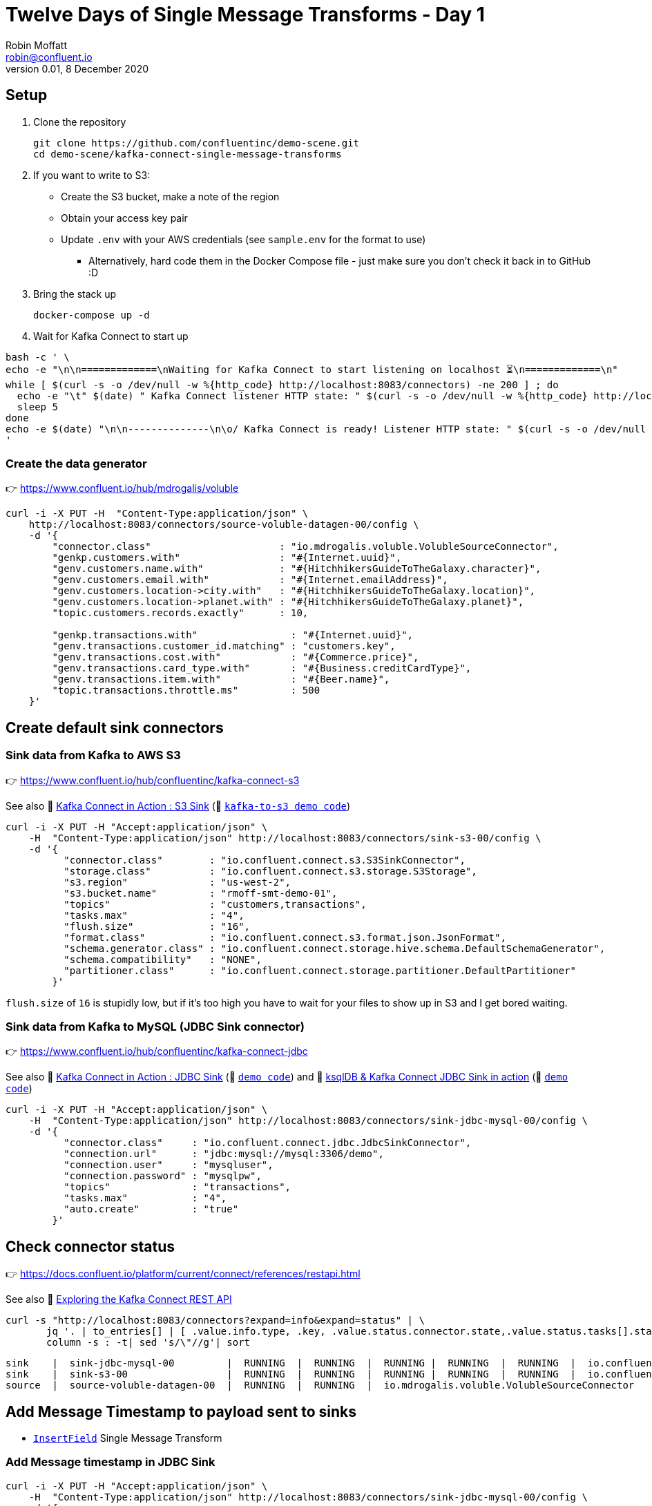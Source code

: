 = Twelve Days of Single Message Transforms - Day 1
Robin Moffatt <robin@confluent.io>
v0.01, 8 December 2020

== Setup

1. Clone the repository 
+
[source,bash]
----
git clone https://github.com/confluentinc/demo-scene.git
cd demo-scene/kafka-connect-single-message-transforms
----

2. If you want to write to S3:
** Create the S3 bucket, make a note of the region
** Obtain your access key pair
** Update `.env` with your AWS credentials (see `sample.env` for the format to use)
*** Alternatively, hard code them in the Docker Compose file - just make sure you don't check it back in to GitHub :D

3. Bring the stack up
+
[source,bash]
----
docker-compose up -d
----

4. Wait for Kafka Connect to start up

[source,bash]
----
bash -c ' \
echo -e "\n\n=============\nWaiting for Kafka Connect to start listening on localhost ⏳\n=============\n"
while [ $(curl -s -o /dev/null -w %{http_code} http://localhost:8083/connectors) -ne 200 ] ; do
  echo -e "\t" $(date) " Kafka Connect listener HTTP state: " $(curl -s -o /dev/null -w %{http_code} http://localhost:8083/connectors) " (waiting for 200)"
  sleep 5
done
echo -e $(date) "\n\n--------------\n\o/ Kafka Connect is ready! Listener HTTP state: " $(curl -s -o /dev/null -w %{http_code} http://localhost:8083/connectors) "\n--------------\n"
'
----

=== Create the data generator

👉 https://www.confluent.io/hub/mdrogalis/voluble

[source,javascript]
----
curl -i -X PUT -H  "Content-Type:application/json" \
    http://localhost:8083/connectors/source-voluble-datagen-00/config \
    -d '{
        "connector.class"                      : "io.mdrogalis.voluble.VolubleSourceConnector",
        "genkp.customers.with"                 : "#{Internet.uuid}",
        "genv.customers.name.with"             : "#{HitchhikersGuideToTheGalaxy.character}",
        "genv.customers.email.with"            : "#{Internet.emailAddress}",
        "genv.customers.location->city.with"   : "#{HitchhikersGuideToTheGalaxy.location}",
        "genv.customers.location->planet.with" : "#{HitchhikersGuideToTheGalaxy.planet}",
        "topic.customers.records.exactly"      : 10,

        "genkp.transactions.with"                : "#{Internet.uuid}",
        "genv.transactions.customer_id.matching" : "customers.key",
        "genv.transactions.cost.with"            : "#{Commerce.price}",
        "genv.transactions.card_type.with"       : "#{Business.creditCardType}",
        "genv.transactions.item.with"            : "#{Beer.name}",
        "topic.transactions.throttle.ms"         : 500 
    }'
----

== Create default sink connectors

=== Sink data from Kafka to AWS S3

👉 https://www.confluent.io/hub/confluentinc/kafka-connect-s3

See also 🎥 https://rmoff.dev/kafka-s3-video[Kafka Connect in Action : S3 Sink] (👾 link:../kafka-to-s3[`kafka-to-s3 demo code`])

[source,javascript]
----
curl -i -X PUT -H "Accept:application/json" \
    -H  "Content-Type:application/json" http://localhost:8083/connectors/sink-s3-00/config \
    -d '{
          "connector.class"        : "io.confluent.connect.s3.S3SinkConnector",
          "storage.class"          : "io.confluent.connect.s3.storage.S3Storage",
          "s3.region"              : "us-west-2",
          "s3.bucket.name"         : "rmoff-smt-demo-01",
          "topics"                 : "customers,transactions",
          "tasks.max"              : "4",
          "flush.size"             : "16",
          "format.class"           : "io.confluent.connect.s3.format.json.JsonFormat",
          "schema.generator.class" : "io.confluent.connect.storage.hive.schema.DefaultSchemaGenerator",
          "schema.compatibility"   : "NONE",
          "partitioner.class"      : "io.confluent.connect.storage.partitioner.DefaultPartitioner"
        }'
----

`flush.size` of `16` is stupidly low, but if it's too high you have to wait for your files to show up in S3 and I get bored waiting. 

=== Sink data from Kafka to MySQL (JDBC Sink connector)

👉 https://www.confluent.io/hub/confluentinc/kafka-connect-jdbc

See also 🎥 https://rmoff.dev/kafka-jdbc-video[Kafka Connect in Action : JDBC Sink] (👾 link:../kafka-to-database/README.adoc[`demo code`]) and 🎥 https://rmoff.dev/ksqldb-jdbc-sink-video[ksqlDB & Kafka Connect JDBC Sink in action] (👾 link:../kafka-to-database/ksqldb-jdbc-sink.adoc[`demo code`])

[source,javascript]
----
curl -i -X PUT -H "Accept:application/json" \
    -H  "Content-Type:application/json" http://localhost:8083/connectors/sink-jdbc-mysql-00/config \
    -d '{
          "connector.class"     : "io.confluent.connect.jdbc.JdbcSinkConnector",
          "connection.url"      : "jdbc:mysql://mysql:3306/demo",
          "connection.user"     : "mysqluser",
          "connection.password" : "mysqlpw",
          "topics"              : "transactions",
          "tasks.max"           : "4",
          "auto.create"         : "true"
        }'
----

== Check connector status

👉 https://docs.confluent.io/platform/current/connect/references/restapi.html

See also 🎥 https://www.youtube.com/watch?v=1EenWEm-5dg&t=314s[Exploring the Kafka Connect REST API]

[source,bash]
----
curl -s "http://localhost:8083/connectors?expand=info&expand=status" | \
       jq '. | to_entries[] | [ .value.info.type, .key, .value.status.connector.state,.value.status.tasks[].state,.value.info.config."connector.class"]|join(":|:")' | \
       column -s : -t| sed 's/\"//g'| sort
----

[source,bash]
----
sink    |  sink-jdbc-mysql-00         |  RUNNING  |  RUNNING  |  RUNNING |  RUNNING  |  RUNNING  |  io.confluent.connect.jdbc.JdbcSinkConnector
sink    |  sink-s3-00                 |  RUNNING  |  RUNNING  |  RUNNING |  RUNNING  |  RUNNING  |  io.confluent.connect.s3.S3SinkConnector
source  |  source-voluble-datagen-00  |  RUNNING  |  RUNNING  |  io.mdrogalis.voluble.VolubleSourceConnector
----

== Add Message Timestamp to payload sent to sinks

* https://docs.confluent.io/platform/current/connect/transforms/insertfield.html[`InsertField`] Single Message Transform

=== Add Message timestamp in JDBC Sink

[source,javascript]
----
curl -i -X PUT -H "Accept:application/json" \
    -H  "Content-Type:application/json" http://localhost:8083/connectors/sink-jdbc-mysql-00/config \
    -d '{
          "connector.class"     : "io.confluent.connect.jdbc.JdbcSinkConnector",
          "connection.url"      : "jdbc:mysql://mysql:3306/demo",
          "connection.user"     : "mysqluser",
          "connection.password" : "mysqlpw",
          "topics"              : "transactions",
          "tasks.max"           : "4",
          "auto.create"         : "true",
          "auto.evolve"         : "true",
          "transforms"          : "insertTS",
          "transforms.insertTS.type": "org.apache.kafka.connect.transforms.InsertField$Value",
          "transforms.insertTS.timestamp.field": "messageTS"
        }'
----

Note `auto.evolve=true` otherwise the target table won't hold the new field unless it happens to exist already.

=== Add Message timestamp to S3

[source,javascript]
----
curl -i -X PUT -H "Accept:application/json" \
    -H  "Content-Type:application/json" http://localhost:8083/connectors/sink-s3-00/config \
    -d '{
          "connector.class"        : "io.confluent.connect.s3.S3SinkConnector",
          "storage.class"          : "io.confluent.connect.s3.storage.S3Storage",
          "s3.region"              : "us-west-2",
          "s3.bucket.name"         : "rmoff-smt-demo-01",
          "topics"                 : "customers,transactions",
          "tasks.max"              : "4",
          "flush.size"             : "16",
          "format.class"           : "io.confluent.connect.s3.format.json.JsonFormat",
          "schema.generator.class" : "io.confluent.connect.storage.hive.schema.DefaultSchemaGenerator",
          "schema.compatibility"   : "NONE",
          "partitioner.class"      : "io.confluent.connect.storage.partitioner.DefaultPartitioner",
          "transforms"             : "insertTS",
          "transforms.insertTS.type": "org.apache.kafka.connect.transforms.InsertField$Value",
          "transforms.insertTS.timestamp.field": "messageTS"
        }'
----

This writes it as a unix epoch value - if you'd rather it in a string then you can use an additional Single Message Transform, https://docs.confluent.io/platform/current/connect/transforms/timestampconverter.html[`TimestampConverter`]:

[source,javascript]
----
curl -i -X PUT -H "Accept:application/json" \
    -H  "Content-Type:application/json" http://localhost:8083/connectors/sink-s3-00/config \
    -d '{
          "connector.class"        : "io.confluent.connect.s3.S3SinkConnector",
          "storage.class"          : "io.confluent.connect.s3.storage.S3Storage",
          "s3.region"              : "us-west-2",
          "s3.bucket.name"         : "rmoff-smt-demo-01",
          "topics"                 : "customers,transactions",
          "tasks.max"              : "4",
          "flush.size"             : "16",
          "format.class"           : "io.confluent.connect.s3.format.json.JsonFormat",
          "schema.generator.class" : "io.confluent.connect.storage.hive.schema.DefaultSchemaGenerator",
          "schema.compatibility"   : "NONE",
          "partitioner.class"      : "io.confluent.connect.storage.partitioner.DefaultPartitioner",
          "transforms"                          : "insertTS,formatTS",
          "transforms.insertTS.type"            : "org.apache.kafka.connect.transforms.InsertField$Value",
          "transforms.insertTS.timestamp.field" : "messageTS",
          "transforms.formatTS.type"            : "org.apache.kafka.connect.transforms.TimestampConverter$Value",
          "transforms.formatTS.format"          : "yyyy-MM-dd HH:mm:ss:SSS",
          "transforms.formatTS.field"           : "messageTS",
          "transforms.formatTS.target.type"     : "string"        
        }'
----
